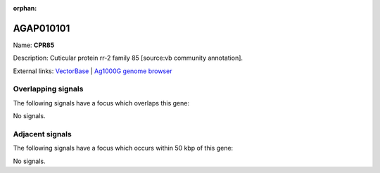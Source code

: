 :orphan:

AGAP010101
=============



Name: **CPR85**

Description: Cuticular protein rr-2 family 85 [source:vb community annotation].

External links:
`VectorBase <https://www.vectorbase.org/Anopheles_gambiae/Gene/Summary?g=AGAP010101>`_ |
`Ag1000G genome browser <https://www.malariagen.net/apps/ag1000g/phase1-AR3/index.html?genome_region=3R:49142195-49142795#genomebrowser>`_

Overlapping signals
-------------------

The following signals have a focus which overlaps this gene:



No signals.



Adjacent signals
----------------

The following signals have a focus which occurs within 50 kbp of this gene:



No signals.


